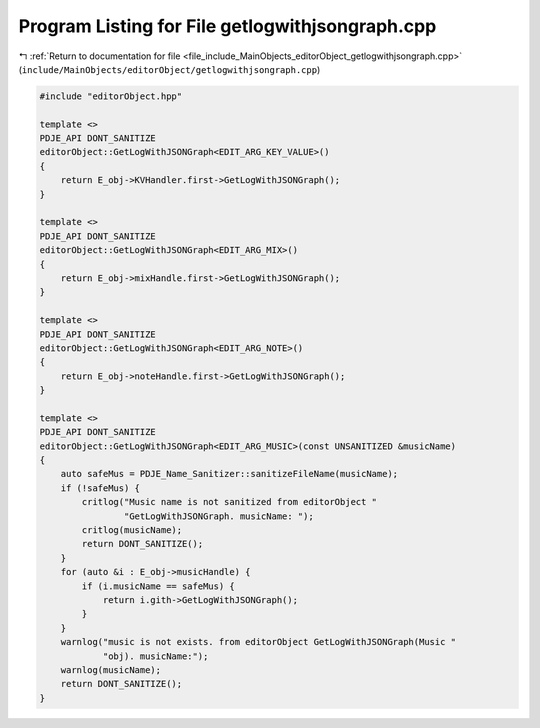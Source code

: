 
.. _program_listing_file_include_MainObjects_editorObject_getlogwithjsongraph.cpp:

Program Listing for File getlogwithjsongraph.cpp
================================================

|exhale_lsh| :ref:`Return to documentation for file <file_include_MainObjects_editorObject_getlogwithjsongraph.cpp>` (``include/MainObjects/editorObject/getlogwithjsongraph.cpp``)

.. |exhale_lsh| unicode:: U+021B0 .. UPWARDS ARROW WITH TIP LEFTWARDS

.. code-block:: cpp

   #include "editorObject.hpp"
   
   template <>
   PDJE_API DONT_SANITIZE
   editorObject::GetLogWithJSONGraph<EDIT_ARG_KEY_VALUE>()
   {
       return E_obj->KVHandler.first->GetLogWithJSONGraph();
   }
   
   template <>
   PDJE_API DONT_SANITIZE
   editorObject::GetLogWithJSONGraph<EDIT_ARG_MIX>()
   {
       return E_obj->mixHandle.first->GetLogWithJSONGraph();
   }
   
   template <>
   PDJE_API DONT_SANITIZE
   editorObject::GetLogWithJSONGraph<EDIT_ARG_NOTE>()
   {
       return E_obj->noteHandle.first->GetLogWithJSONGraph();
   }
   
   template <>
   PDJE_API DONT_SANITIZE
   editorObject::GetLogWithJSONGraph<EDIT_ARG_MUSIC>(const UNSANITIZED &musicName)
   {
       auto safeMus = PDJE_Name_Sanitizer::sanitizeFileName(musicName);
       if (!safeMus) {
           critlog("Music name is not sanitized from editorObject "
                   "GetLogWithJSONGraph. musicName: ");
           critlog(musicName);
           return DONT_SANITIZE();
       }
       for (auto &i : E_obj->musicHandle) {
           if (i.musicName == safeMus) {
               return i.gith->GetLogWithJSONGraph();
           }
       }
       warnlog("music is not exists. from editorObject GetLogWithJSONGraph(Music "
               "obj). musicName:");
       warnlog(musicName);
       return DONT_SANITIZE();
   }
